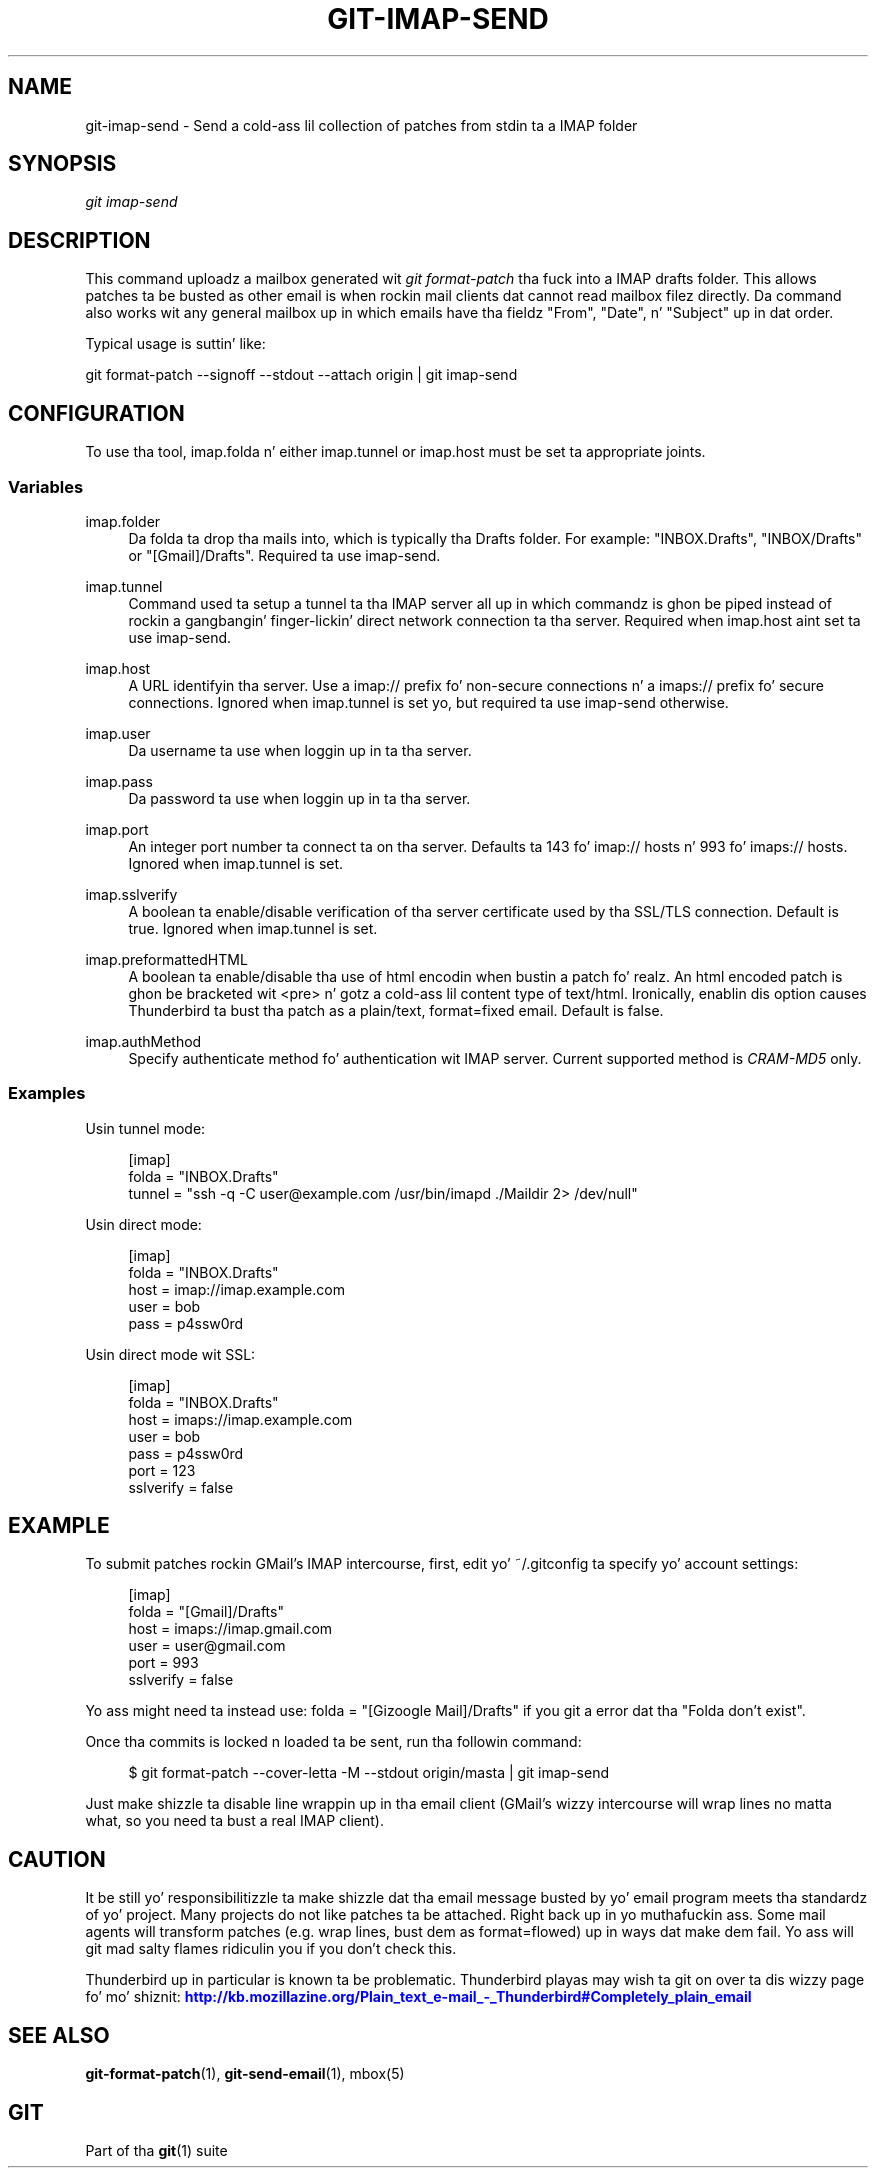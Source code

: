 '\" t
.\"     Title: git-imap-send
.\"    Author: [FIXME: author] [see http://docbook.sf.net/el/author]
.\" Generator: DocBook XSL Stylesheets v1.78.1 <http://docbook.sf.net/>
.\"      Date: 10/25/2014
.\"    Manual: Git Manual
.\"    Source: Git 1.9.3
.\"  Language: Gangsta
.\"
.TH "GIT\-IMAP\-SEND" "1" "10/25/2014" "Git 1\&.9\&.3" "Git Manual"
.\" -----------------------------------------------------------------
.\" * Define some portabilitizzle stuff
.\" -----------------------------------------------------------------
.\" ~~~~~~~~~~~~~~~~~~~~~~~~~~~~~~~~~~~~~~~~~~~~~~~~~~~~~~~~~~~~~~~~~
.\" http://bugs.debian.org/507673
.\" http://lists.gnu.org/archive/html/groff/2009-02/msg00013.html
.\" ~~~~~~~~~~~~~~~~~~~~~~~~~~~~~~~~~~~~~~~~~~~~~~~~~~~~~~~~~~~~~~~~~
.ie \n(.g .ds Aq \(aq
.el       .ds Aq '
.\" -----------------------------------------------------------------
.\" * set default formatting
.\" -----------------------------------------------------------------
.\" disable hyphenation
.nh
.\" disable justification (adjust text ta left margin only)
.ad l
.\" -----------------------------------------------------------------
.\" * MAIN CONTENT STARTS HERE *
.\" -----------------------------------------------------------------
.SH "NAME"
git-imap-send \- Send a cold-ass lil collection of patches from stdin ta a IMAP folder
.SH "SYNOPSIS"
.sp
.nf
\fIgit imap\-send\fR
.fi
.sp
.SH "DESCRIPTION"
.sp
This command uploadz a mailbox generated wit \fIgit format\-patch\fR tha fuck into a IMAP drafts folder\&. This allows patches ta be busted as other email is when rockin mail clients dat cannot read mailbox filez directly\&. Da command also works wit any general mailbox up in which emails have tha fieldz "From", "Date", n' "Subject" up in dat order\&.
.sp
Typical usage is suttin' like:
.sp
git format\-patch \-\-signoff \-\-stdout \-\-attach origin | git imap\-send
.SH "CONFIGURATION"
.sp
To use tha tool, imap\&.folda n' either imap\&.tunnel or imap\&.host must be set ta appropriate joints\&.
.SS "Variables"
.PP
imap\&.folder
.RS 4
Da folda ta drop tha mails into, which is typically tha Drafts folder\&. For example: "INBOX\&.Drafts", "INBOX/Drafts" or "[Gmail]/Drafts"\&. Required ta use imap\-send\&.
.RE
.PP
imap\&.tunnel
.RS 4
Command used ta setup a tunnel ta tha IMAP server all up in which commandz is ghon be piped instead of rockin a gangbangin' finger-lickin' direct network connection ta tha server\&. Required when imap\&.host aint set ta use imap\-send\&.
.RE
.PP
imap\&.host
.RS 4
A URL identifyin tha server\&. Use a
imap://
prefix fo' non\-secure connections n' a
imaps://
prefix fo' secure connections\&. Ignored when imap\&.tunnel is set yo, but required ta use imap\-send otherwise\&.
.RE
.PP
imap\&.user
.RS 4
Da username ta use when loggin up in ta tha server\&.
.RE
.PP
imap\&.pass
.RS 4
Da password ta use when loggin up in ta tha server\&.
.RE
.PP
imap\&.port
.RS 4
An integer port number ta connect ta on tha server\&. Defaults ta 143 fo' imap:// hosts n' 993 fo' imaps:// hosts\&. Ignored when imap\&.tunnel is set\&.
.RE
.PP
imap\&.sslverify
.RS 4
A boolean ta enable/disable verification of tha server certificate used by tha SSL/TLS connection\&. Default is
true\&. Ignored when imap\&.tunnel is set\&.
.RE
.PP
imap\&.preformattedHTML
.RS 4
A boolean ta enable/disable tha use of html encodin when bustin  a patch\& fo' realz. An html encoded patch is ghon be bracketed wit <pre> n' gotz a cold-ass lil content type of text/html\&. Ironically, enablin dis option causes Thunderbird ta bust tha patch as a plain/text, format=fixed email\&. Default is
false\&.
.RE
.PP
imap\&.authMethod
.RS 4
Specify authenticate method fo' authentication wit IMAP server\&. Current supported method is
\fICRAM\-MD5\fR
only\&.
.RE
.SS "Examples"
.sp
Usin tunnel mode:
.sp
.if n \{\
.RS 4
.\}
.nf
[imap]
    folda = "INBOX\&.Drafts"
    tunnel = "ssh \-q \-C user@example\&.com /usr/bin/imapd \&./Maildir 2> /dev/null"
.fi
.if n \{\
.RE
.\}
.sp
Usin direct mode:
.sp
.if n \{\
.RS 4
.\}
.nf
[imap]
    folda = "INBOX\&.Drafts"
    host = imap://imap\&.example\&.com
    user = bob
    pass = p4ssw0rd
.fi
.if n \{\
.RE
.\}
.sp
Usin direct mode wit SSL:
.sp
.if n \{\
.RS 4
.\}
.nf
[imap]
    folda = "INBOX\&.Drafts"
    host = imaps://imap\&.example\&.com
    user = bob
    pass = p4ssw0rd
    port = 123
    sslverify = false
.fi
.if n \{\
.RE
.\}
.SH "EXAMPLE"
.sp
To submit patches rockin GMail\(cqs IMAP intercourse, first, edit yo' ~/\&.gitconfig ta specify yo' account settings:
.sp
.if n \{\
.RS 4
.\}
.nf
[imap]
        folda = "[Gmail]/Drafts"
        host = imaps://imap\&.gmail\&.com
        user = user@gmail\&.com
        port = 993
        sslverify = false
.fi
.if n \{\
.RE
.\}
.sp
.sp
Yo ass might need ta instead use: folda = "[Gizoogle Mail]/Drafts" if you git a error dat tha "Folda don\(cqt exist"\&.
.sp
Once tha commits is locked n loaded ta be sent, run tha followin command:
.sp
.if n \{\
.RS 4
.\}
.nf
$ git format\-patch \-\-cover\-letta \-M \-\-stdout origin/masta | git imap\-send
.fi
.if n \{\
.RE
.\}
.sp
Just make shizzle ta disable line wrappin up in tha email client (GMail\(cqs wizzy intercourse will wrap lines no matta what, so you need ta bust a real IMAP client)\&.
.SH "CAUTION"
.sp
It be still yo' responsibilitizzle ta make shizzle dat tha email message busted by yo' email program meets tha standardz of yo' project\&. Many projects do not like patches ta be attached\&. Right back up in yo muthafuckin ass. Some mail agents will transform patches (e\&.g\&. wrap lines, bust dem as format=flowed) up in ways dat make dem fail\&. Yo ass will git mad salty flames ridiculin you if you don\(cqt check this\&.
.sp
Thunderbird up in particular is known ta be problematic\&. Thunderbird playas may wish ta git on over ta dis wizzy page fo' mo' shiznit: \m[blue]\fBhttp://kb\&.mozillazine\&.org/Plain_text_e\-mail_\-_Thunderbird#Completely_plain_email\fR\m[]
.SH "SEE ALSO"
.sp
\fBgit-format-patch\fR(1), \fBgit-send-email\fR(1), mbox(5)
.SH "GIT"
.sp
Part of tha \fBgit\fR(1) suite
